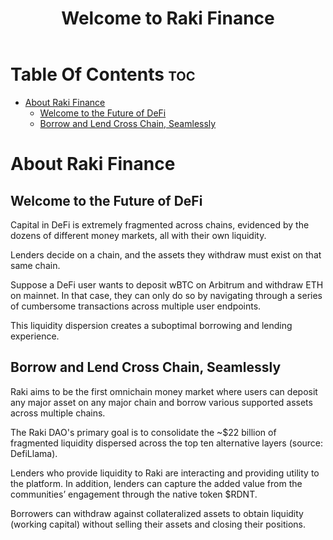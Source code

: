 #+TITLE: Welcome to Raki Finance

* Table Of Contents :toc:
- [[#about-raki-finance][About Raki Finance]]
  - [[#welcome-to-the-future-of-defi][Welcome to the Future of DeFi]]
  - [[#borrow-and-lend-cross-chain-seamlessly][Borrow and Lend Cross Chain, Seamlessly]]

* About Raki Finance
** Welcome to the Future of DeFi

Capital in DeFi is extremely fragmented across chains, evidenced by the dozens of different money markets, all with their own liquidity.

Lenders decide on a chain, and the assets they withdraw must exist on that same chain.

Suppose a DeFi user wants to deposit wBTC on Arbitrum and withdraw ETH on mainnet. In that case, they can only do so by navigating through a series of cumbersome transactions across multiple user endpoints.

This liquidity dispersion creates a suboptimal borrowing and lending experience.

** Borrow and Lend Cross Chain, Seamlessly

Raki aims to be the first omnichain money market where users can deposit any major asset on any major chain and borrow various supported assets across multiple chains.

The Raki DAO's primary goal is to consolidate the ~$22 billion of fragmented liquidity dispersed across the top ten alternative layers (source: DefiLlama).

Lenders who provide liquidity to Raki are interacting and providing utility to the platform. In addition, lenders can capture the added value from the communities’ engagement through the native token $RDNT.

Borrowers can withdraw against collateralized assets to obtain liquidity (working capital) without selling their assets and closing their positions.
